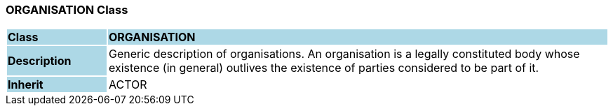 === ORGANISATION Class

[cols="^1,2,3"]
|===
|*Class*
{set:cellbgcolor:lightblue}
2+^|*ORGANISATION*

|*Description*
{set:cellbgcolor:lightblue}
2+|Generic description of organisations. An organisation is a legally constituted body whose existence (in general) outlives the existence of parties considered to be part of it.
{set:cellbgcolor!}

|*Inherit*
{set:cellbgcolor:lightblue}
2+|ACTOR
{set:cellbgcolor!}

|===
